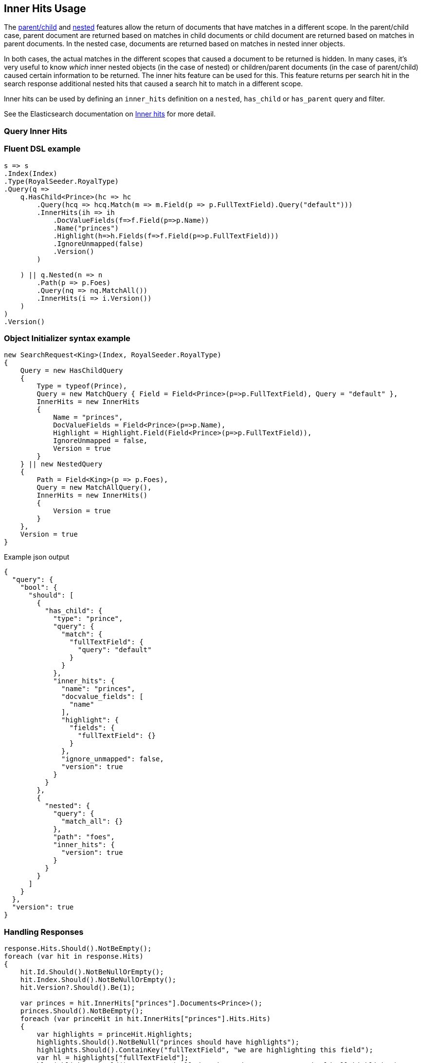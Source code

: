 :ref_current: https://www.elastic.co/guide/en/elasticsearch/reference/6.3

:github: https://github.com/elastic/elasticsearch-net

:nuget: https://www.nuget.org/packages

////
IMPORTANT NOTE
==============
This file has been generated from https://github.com/elastic/elasticsearch-net/tree/6.x/src/Tests/Tests/Search/Request/InnerHitsUsageTests.cs. 
If you wish to submit a PR for any spelling mistakes, typos or grammatical errors for this file,
please modify the original csharp file found at the link and submit the PR with that change. Thanks!
////

[[inner-hits-usage]]
== Inner Hits Usage

The {ref_current}/mapping-parent-field.html[parent/child] and {ref_current}/nested.html[nested] features allow the
return of documents that have matches in a different scope.
In the parent/child case, parent document are returned based on matches in child documents or child document
are returned based on matches in parent documents. In the nested case, documents are returned based on matches in nested inner objects.

In both cases, the actual matches in the different scopes that caused a document to be returned is hidden.
In many cases, it’s very useful to know _which_ inner nested objects (in the case of nested) or children/parent
documents (in the case of parent/child) caused certain information to be returned.
The inner hits feature can be used for this. This feature returns per search hit in the search response additional
nested hits that caused a search hit to match in a different scope.

Inner hits can be used by defining an `inner_hits` definition on a `nested`, `has_child` or `has_parent` query and filter.

See the Elasticsearch documentation on {ref_current}/search-request-inner-hits.html[Inner hits] for more detail.

[float]
=== Query Inner Hits

[float]
=== Fluent DSL example

[source,csharp]
----
s => s
.Index(Index)
.Type(RoyalSeeder.RoyalType)
.Query(q =>
    q.HasChild<Prince>(hc => hc
        .Query(hcq => hcq.Match(m => m.Field(p => p.FullTextField).Query("default")))
        .InnerHits(ih => ih
            .DocValueFields(f=>f.Field(p=>p.Name))
            .Name("princes")
            .Highlight(h=>h.Fields(f=>f.Field(p=>p.FullTextField)))
            .IgnoreUnmapped(false)
            .Version()
        )

    ) || q.Nested(n => n
        .Path(p => p.Foes)
        .Query(nq => nq.MatchAll())
        .InnerHits(i => i.Version())
    )
)
.Version()
----

[float]
=== Object Initializer syntax example

[source,csharp]
----
new SearchRequest<King>(Index, RoyalSeeder.RoyalType)
{
    Query = new HasChildQuery
    {
        Type = typeof(Prince),
        Query = new MatchQuery { Field = Field<Prince>(p=>p.FullTextField), Query = "default" },
        InnerHits = new InnerHits
        {
            Name = "princes",
            DocValueFields = Field<Prince>(p=>p.Name),
            Highlight = Highlight.Field(Field<Prince>(p=>p.FullTextField)),
            IgnoreUnmapped = false,
            Version = true
        }
    } || new NestedQuery
    {
        Path = Field<King>(p => p.Foes),
        Query = new MatchAllQuery(),
        InnerHits = new InnerHits()
        {
            Version = true
        }
    },
    Version = true
}
----

[source,javascript]
.Example json output
----
{
  "query": {
    "bool": {
      "should": [
        {
          "has_child": {
            "type": "prince",
            "query": {
              "match": {
                "fullTextField": {
                  "query": "default"
                }
              }
            },
            "inner_hits": {
              "name": "princes",
              "docvalue_fields": [
                "name"
              ],
              "highlight": {
                "fields": {
                  "fullTextField": {}
                }
              },
              "ignore_unmapped": false,
              "version": true
            }
          }
        },
        {
          "nested": {
            "query": {
              "match_all": {}
            },
            "path": "foes",
            "inner_hits": {
              "version": true
            }
          }
        }
      ]
    }
  },
  "version": true
}
----

[float]
=== Handling Responses

[source,csharp]
----
response.Hits.Should().NotBeEmpty();
foreach (var hit in response.Hits)
{
    hit.Id.Should().NotBeNullOrEmpty();
    hit.Index.Should().NotBeNullOrEmpty();
    hit.Version?.Should().Be(1);

    var princes = hit.InnerHits["princes"].Documents<Prince>();
    princes.Should().NotBeEmpty();
    foreach (var princeHit in hit.InnerHits["princes"].Hits.Hits)
    {
        var highlights = princeHit.Highlights;
        highlights.Should().NotBeNull("princes should have highlights");
        highlights.Should().ContainKey("fullTextField", "we are highlighting this field");
        var hl = highlights["fullTextField"];
        hl.Highlights.Should().NotBeEmpty("all docs have the same text so should all highlight")
            .And.Contain(s => s.Contains("<em>default</em>"), "default to be highlighted as its part of the query");

        princeHit.Fields.Should().NotBeNull("all princes have a keyword name so fields should be returned");
        var docValueName = princeHit.Fields.ValueOf<Prince, string>(p=>p.Name);
        docValueName.Should().NotBeNullOrWhiteSpace("value of name on Fields");

        princeHit.Version?.Should().Be(1);
    }

    var foes = hit.InnerHits["foes"].Documents<King>();
    foes.Should().NotBeEmpty();
}
----


